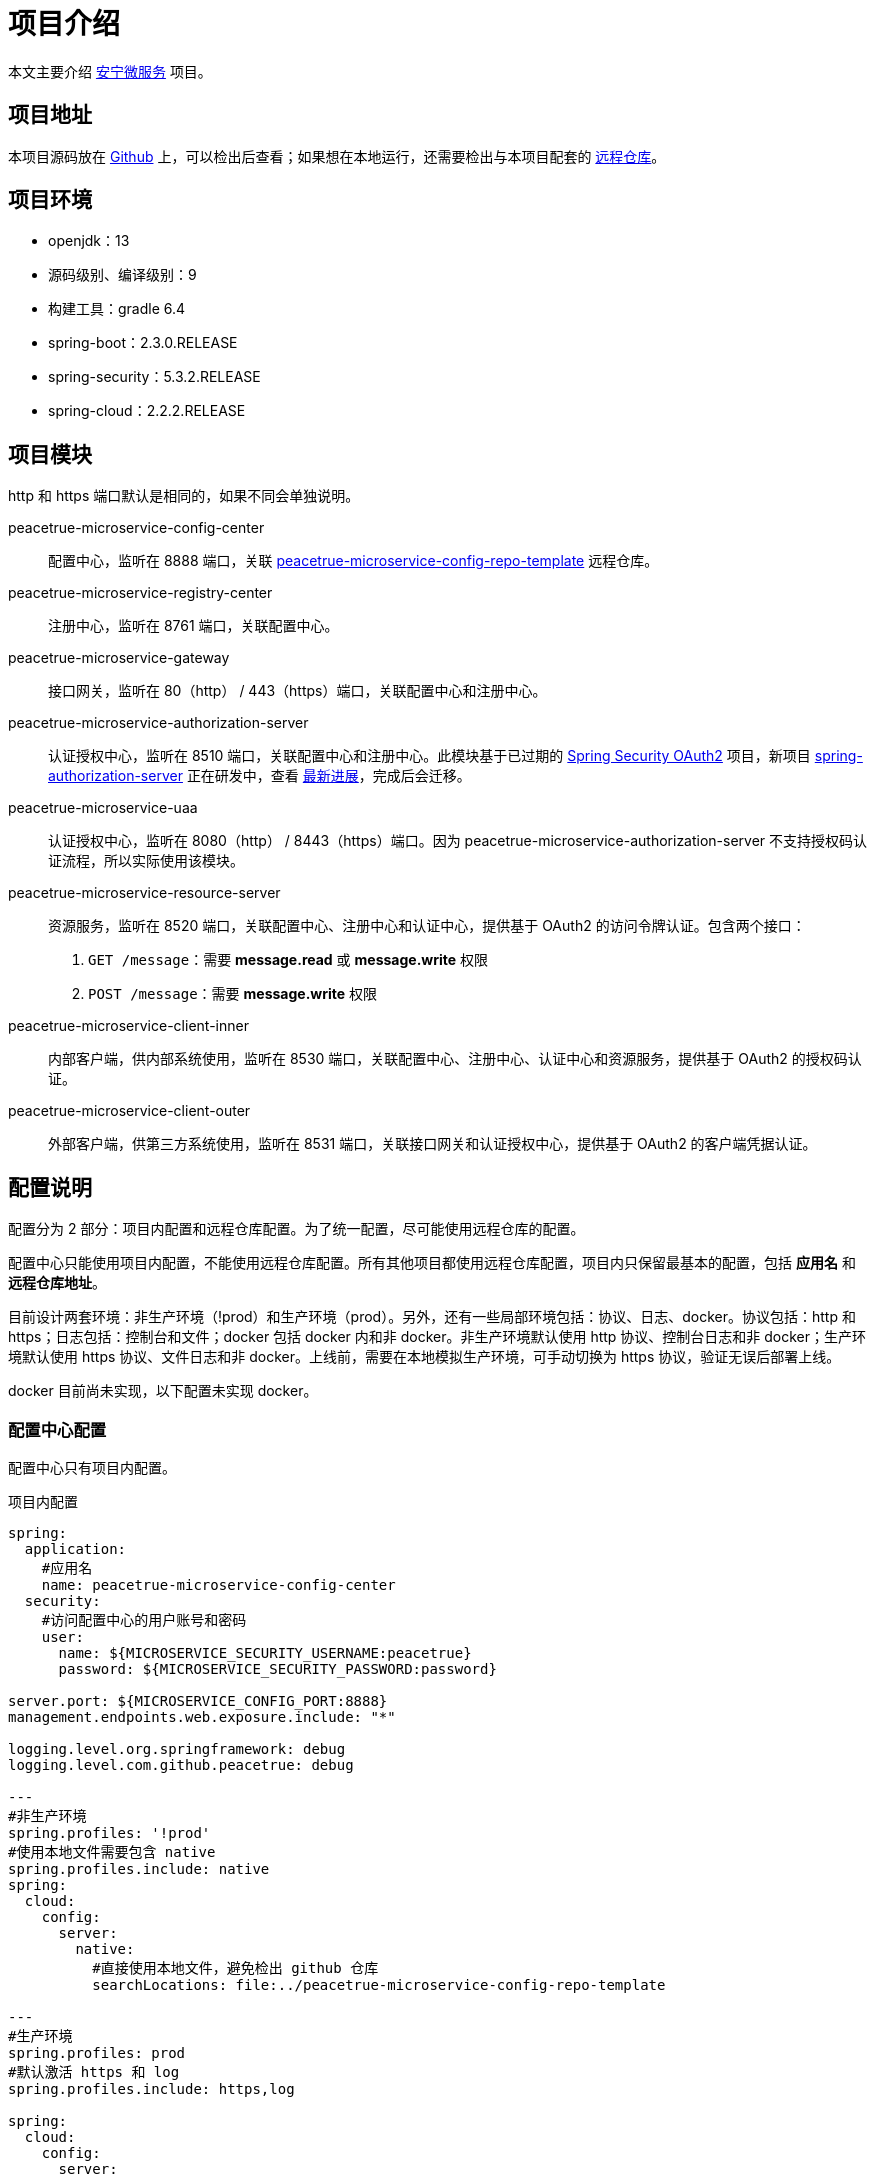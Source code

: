 = 项目介绍

本文主要介绍 link:index.adoc[安宁微服务^] 项目。

== 项目地址

本项目源码放在 https://github.com/peacetrue/peacetrue-microservice-template[Github^] 上，可以检出后查看；如果想在本地运行，还需要检出与本项目配套的 https://github.com/peacetrue/peacetrue-microservice-template[远程仓库^]。

== 项目环境

* openjdk：13
* 源码级别、编译级别：9
* 构建工具：gradle 6.4
* spring-boot：2.3.0.RELEASE
* spring-security：5.3.2.RELEASE
* spring-cloud：2.2.2.RELEASE

== 项目模块

http 和 https 端口默认是相同的，如果不同会单独说明。

peacetrue-microservice-config-center::
配置中心，监听在 8888 端口，关联 https://github.com/peacetrue/peacetrue-microservice-config-repo-template[peacetrue-microservice-config-repo-template^] 远程仓库。
peacetrue-microservice-registry-center::
注册中心，监听在 8761 端口，关联配置中心。
peacetrue-microservice-gateway::
接口网关，监听在 80（http） / 443（https）端口，关联配置中心和注册中心。
peacetrue-microservice-authorization-server::
认证授权中心，监听在 8510 端口，关联配置中心和注册中心。此模块基于已过期的 https://projects.spring.io/spring-security-oauth/docs/Home.html[Spring Security OAuth2^] 项目，新项目 https://github.com/spring-projects-experimental/spring-authorization-server[spring-authorization-server^] 正在研发中，查看 https://app.zenhub.com/workspaces/authorization-server-5e8f3182b5e8f5841bfc4902/roadmap[最新进展^]，完成后会迁移。
peacetrue-microservice-uaa::
认证授权中心，监听在 8080（http） / 8443（https）端口。因为 peacetrue-microservice-authorization-server 不支持授权码认证流程，所以实际使用该模块。
peacetrue-microservice-resource-server::
资源服务，监听在 8520 端口，关联配置中心、注册中心和认证中心，提供基于 OAuth2 的访问令牌认证。包含两个接口：
. `GET /message`：需要 *message.read* 或 *message.write* 权限
. `POST /message`：需要 *message.write* 权限
peacetrue-microservice-client-inner::
内部客户端，供内部系统使用，监听在 8530 端口，关联配置中心、注册中心、认证中心和资源服务，提供基于 OAuth2 的授权码认证。
peacetrue-microservice-client-outer::
外部客户端，供第三方系统使用，监听在 8531 端口，关联接口网关和认证授权中心，提供基于 OAuth2 的客户端凭据认证。

== 配置说明

配置分为 2 部分：项目内配置和远程仓库配置。为了统一配置，尽可能使用远程仓库的配置。

配置中心只能使用项目内配置，不能使用远程仓库配置。所有其他项目都使用远程仓库配置，项目内只保留最基本的配置，包括 *应用名* 和 *远程仓库地址*。

目前设计两套环境：非生产环境（!prod）和生产环境（prod）。另外，还有一些局部环境包括：协议、日志、docker。协议包括：http 和 https；日志包括：控制台和文件；docker 包括 docker 内和非 docker。非生产环境默认使用 http 协议、控制台日志和非 docker；生产环境默认使用 https 协议、文件日志和非 docker。上线前，需要在本地模拟生产环境，可手动切换为 https 协议，验证无误后部署上线。

docker 目前尚未实现，以下配置未实现 docker。

=== 配置中心配置

配置中心只有项目内配置。

.项目内配置
[source%nowrap,yml]
----
spring:
  application:
    #应用名
    name: peacetrue-microservice-config-center
  security:
    #访问配置中心的用户账号和密码
    user:
      name: ${MICROSERVICE_SECURITY_USERNAME:peacetrue}
      password: ${MICROSERVICE_SECURITY_PASSWORD:password}

server.port: ${MICROSERVICE_CONFIG_PORT:8888}
management.endpoints.web.exposure.include: "*"

logging.level.org.springframework: debug
logging.level.com.github.peacetrue: debug

---
#非生产环境
spring.profiles: '!prod'
#使用本地文件需要包含 native
spring.profiles.include: native
spring:
  cloud:
    config:
      server:
        native:
          #直接使用本地文件，避免检出 github 仓库
          searchLocations: file:../peacetrue-microservice-config-repo-template

---
#生产环境
spring.profiles: prod
#默认激活 https 和 log
spring.profiles.include: https,log

spring:
  cloud:
    config:
      server:
        git:
          #远程资源库地址
          uri: https://github.com/peacetrue/peacetrue-microservice-config-repo-template
          #如果是私有仓库需要提供用户名和密码
          username: '${MICROSERVICE_REPO_USERNAME:peacetrue}'
          password: '${MICROSERVICE_REPO_PASSWORD:password}'

logging.level.org.springframework: info
logging.level.com.github.peacetrue: info

---
#默认 http 协议，激活此配置切换到 https 协议
spring.profiles: https

server:
  ssl:
    key-store: file://${user.home}/peacetrue.cn.jks
    key-alias: peacetrue.cn
    key-store-password: ${MICROSERVICE_SSL_PASSWORD:password}

---
#默认输出到控制台，激活此配置切换到文件
spring.profiles: log

logging.file.name: logs/root.log
----

=== 非配置中心配置

非配置中心配置包括项目内配置和远程仓库配置。

不同的应用，项目内配置除了应用名不同，其他都相同，因为它们都连接到同一个配置中心。

.项目内配置
[source%nowrap,yml]
----
spring:
  application:
    #应用名
    name: peacetrue-microservice-app
  cloud:
    config:
      #配置中心地址
      uri: ${MICROSERVICE_PROTOCOL:http}://${MICROSERVICE_SECURITY_USERNAME:peacetrue}:${MICROSERVICE_SECURITY_PASSWORD:password}@${MICROSERVICE_CONFIG_HOST:localhost}:${MICROSERVICE_CONFIG_PORT:8888}
      label: master
      fail-fast: true

---
#生产环境
spring.profiles: prod
spring.profiles.include: https

MICROSERVICE_CONFIG_HOST: peacetrue.cn

---
#默认 http 协议，激活此配置切换到 https 协议
spring.profiles: https

MICROSERVICE_PROTOCOL: https
----

不同的应用，共用同一个远程仓库配置 *application.yml*，然后有一个自己单独的配置 *\{应用名}.yml*，上例为：*peacetrue-microservice-app.yml*。远程仓库配置目录结构如下：

.远程仓库配置目录结构
image::项目简介/远程仓库配置目录结构.png[]

具体配置内容请查看 https://github.com/peacetrue/peacetrue-microservice-config-repo-template[peacetrue-microservice-config-repo-template^]。

== 特殊变量

系统中涉及到的所有用户名和密码都默认为：peacetrue/password。为了方便配置提供了一些特殊变量：

* 配置中心变量：配置中心变量影响所有项目，所以提供一种统一配置方式
* 账号密码变量：私密信息可以不暴露在配置文件中

配置中心信息::
通过以下命令添加到系统环境：
* 主机名：`export MICROSERVICE_CONFIG_HOST=localhost`
* 端口：`export MICROSERVICE_CONFIG_PORT=8888`

远程仓库账号::
如果是私有仓库，需要提供账号密码，通过以下命令添加到系统环境：
* 用户名：`export MICROSERVICE_REPO_USERNAME=peacetrue`
* 密码：`export MICROSERVICE_REPO_PASSWORD=password`

各个应用登陆账号::
通过以下命令添加到系统环境：
* 用户名：`export MICROSERVICE_SECURITY_USERNAME=peacetrue`
* 密码：`export MICROSERVICE_SECURITY_PASSWORD=password`

SSL账号::
通过以下命令添加到系统环境：
* 私钥密码：`export MICROSERVICE_SSL_PASSWORD=password`
